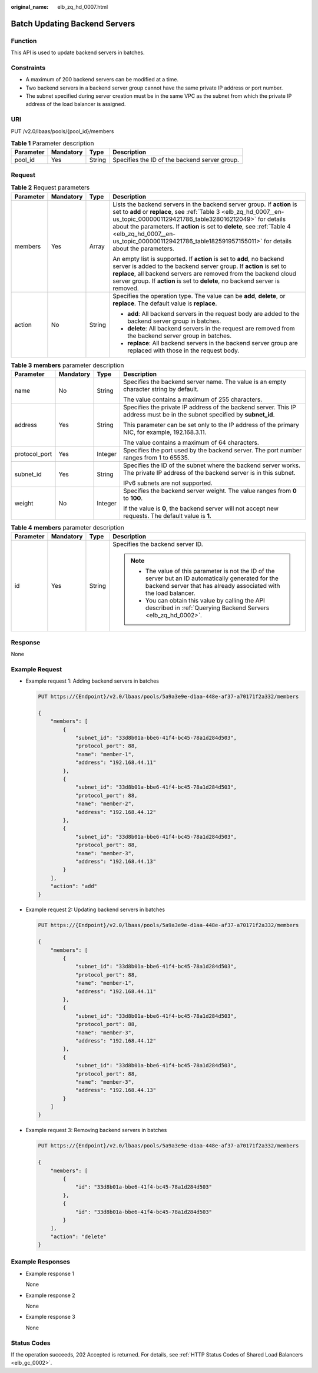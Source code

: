 :original_name: elb_zq_hd_0007.html

.. _elb_zq_hd_0007:

Batch Updating Backend Servers
==============================

Function
--------

This API is used to update backend servers in batches.

Constraints
-----------

-  A maximum of 200 backend servers can be modified at a time.
-  Two backend servers in a backend server group cannot have the same private IP address or port number.
-  The subnet specified during server creation must be in the same VPC as the subnet from which the private IP address of the load balancer is assigned.

URI
---

PUT /v2.0/lbaas/pools/{pool_id}/members

.. table:: **Table 1** Parameter description

   ========= ========= ====== =============================================
   Parameter Mandatory Type   Description
   ========= ========= ====== =============================================
   pool_id   Yes       String Specifies the ID of the backend server group.
   ========= ========= ====== =============================================

Request
-------

.. table:: **Table 2** Request parameters

   +-----------------+-----------------+-----------------+-------------------------------------------------------------------------------------------------------------------------------------------------------------------------------------------------------------------------------------------------------------------------------------------------------------------------------------------------------------------------------------------+
   | Parameter       | Mandatory       | Type            | Description                                                                                                                                                                                                                                                                                                                                                                               |
   +=================+=================+=================+===========================================================================================================================================================================================================================================================================================================================================================================================+
   | members         | Yes             | Array           | Lists the backend servers in the backend server group. If **action** is set to **add** or **replace**, see :ref:`Table 3 <elb_zq_hd_0007__en-us_topic_0000001129421786_table328016212049>` for details about the parameters. If **action** is set to **delete**, see :ref:`Table 4 <elb_zq_hd_0007__en-us_topic_0000001129421786_table182591957155011>` for details about the parameters. |
   |                 |                 |                 |                                                                                                                                                                                                                                                                                                                                                                                           |
   |                 |                 |                 | An empty list is supported. If **action** is set to **add**, no backend server is added to the backend server group. If **action** is set to **replace**, all backend servers are removed from the backend cloud server group. If **action** is set to **delete**, no backend server is removed.                                                                                          |
   +-----------------+-----------------+-----------------+-------------------------------------------------------------------------------------------------------------------------------------------------------------------------------------------------------------------------------------------------------------------------------------------------------------------------------------------------------------------------------------------+
   | action          | No              | String          | Specifies the operation type. The value can be **add**, **delete**, or **replace**. The default value is **replace**.                                                                                                                                                                                                                                                                     |
   |                 |                 |                 |                                                                                                                                                                                                                                                                                                                                                                                           |
   |                 |                 |                 | -  **add**: All backend servers in the request body are added to the backend server group in batches.                                                                                                                                                                                                                                                                                     |
   |                 |                 |                 | -  **delete**: All backend servers in the request are removed from the backend server group in batches.                                                                                                                                                                                                                                                                                   |
   |                 |                 |                 | -  **replace**: All backend servers in the backend server group are replaced with those in the request body.                                                                                                                                                                                                                                                                              |
   +-----------------+-----------------+-----------------+-------------------------------------------------------------------------------------------------------------------------------------------------------------------------------------------------------------------------------------------------------------------------------------------------------------------------------------------------------------------------------------------+

.. _elb_zq_hd_0007__en-us_topic_0000001129421786_table328016212049:

.. table:: **Table 3** **members** parameter description

   +-----------------+-----------------+-----------------+--------------------------------------------------------------------------------------------------------------------------------+
   | Parameter       | Mandatory       | Type            | Description                                                                                                                    |
   +=================+=================+=================+================================================================================================================================+
   | name            | No              | String          | Specifies the backend server name. The value is an empty character string by default.                                          |
   |                 |                 |                 |                                                                                                                                |
   |                 |                 |                 | The value contains a maximum of 255 characters.                                                                                |
   +-----------------+-----------------+-----------------+--------------------------------------------------------------------------------------------------------------------------------+
   | address         | Yes             | String          | Specifies the private IP address of the backend server. This IP address must be in the subnet specified by **subnet_id**.      |
   |                 |                 |                 |                                                                                                                                |
   |                 |                 |                 | This parameter can be set only to the IP address of the primary NIC, for example, 192.168.3.11.                                |
   |                 |                 |                 |                                                                                                                                |
   |                 |                 |                 | The value contains a maximum of 64 characters.                                                                                 |
   +-----------------+-----------------+-----------------+--------------------------------------------------------------------------------------------------------------------------------+
   | protocol_port   | Yes             | Integer         | Specifies the port used by the backend server. The port number ranges from 1 to 65535.                                         |
   +-----------------+-----------------+-----------------+--------------------------------------------------------------------------------------------------------------------------------+
   | subnet_id       | Yes             | String          | Specifies the ID of the subnet where the backend server works. The private IP address of the backend server is in this subnet. |
   |                 |                 |                 |                                                                                                                                |
   |                 |                 |                 | IPv6 subnets are not supported.                                                                                                |
   +-----------------+-----------------+-----------------+--------------------------------------------------------------------------------------------------------------------------------+
   | weight          | No              | Integer         | Specifies the backend server weight. The value ranges from **0** to **100**.                                                   |
   |                 |                 |                 |                                                                                                                                |
   |                 |                 |                 | If the value is **0**, the backend server will not accept new requests. The default value is **1**.                            |
   +-----------------+-----------------+-----------------+--------------------------------------------------------------------------------------------------------------------------------+

.. _elb_zq_hd_0007__en-us_topic_0000001129421786_table182591957155011:

.. table:: **Table 4** **members** parameter description

   +-----------------+-----------------+-----------------+----------------------------------------------------------------------------------------------------------------------------------------------------------------------------+
   | Parameter       | Mandatory       | Type            | Description                                                                                                                                                                |
   +=================+=================+=================+============================================================================================================================================================================+
   | id              | Yes             | String          | Specifies the backend server ID.                                                                                                                                           |
   |                 |                 |                 |                                                                                                                                                                            |
   |                 |                 |                 | .. note::                                                                                                                                                                  |
   |                 |                 |                 |                                                                                                                                                                            |
   |                 |                 |                 |    -  The value of this parameter is not the ID of the server but an ID automatically generated for the backend server that has already associated with the load balancer. |
   |                 |                 |                 |    -  You can obtain this value by calling the API described in :ref:`Querying Backend Servers <elb_zq_hd_0002>`.                                                          |
   +-----------------+-----------------+-----------------+----------------------------------------------------------------------------------------------------------------------------------------------------------------------------+

Response
--------

None

Example Request
---------------

-  Example request 1: Adding backend servers in batches

   .. code-block:: text

      PUT https://{Endpoint}/v2.0/lbaas/pools/5a9a3e9e-d1aa-448e-af37-a70171f2a332/members

      {
          "members": [
              {
                  "subnet_id": "33d8b01a-bbe6-41f4-bc45-78a1d284d503",
                  "protocol_port": 88,
                  "name": "member-1",
                  "address": "192.168.44.11"
              },
              {
                  "subnet_id": "33d8b01a-bbe6-41f4-bc45-78a1d284d503",
                  "protocol_port": 88,
                  "name": "member-2",
                  "address": "192.168.44.12"
              },
              {
                  "subnet_id": "33d8b01a-bbe6-41f4-bc45-78a1d284d503",
                  "protocol_port": 88,
                  "name": "member-3",
                  "address": "192.168.44.13"
              }
          ],
          "action": "add"
      }

-  Example request 2: Updating backend servers in batches

   .. code-block:: text

      PUT https://{Endpoint}/v2.0/lbaas/pools/5a9a3e9e-d1aa-448e-af37-a70171f2a332/members

      {
          "members": [
              {
                  "subnet_id": "33d8b01a-bbe6-41f4-bc45-78a1d284d503",
                  "protocol_port": 88,
                  "name": "member-1",
                  "address": "192.168.44.11"
              },
              {
                  "subnet_id": "33d8b01a-bbe6-41f4-bc45-78a1d284d503",
                  "protocol_port": 88,
                  "name": "member-3",
                  "address": "192.168.44.12"
              },
              {
                  "subnet_id": "33d8b01a-bbe6-41f4-bc45-78a1d284d503",
                  "protocol_port": 88,
                  "name": "member-3",
                  "address": "192.168.44.13"
              }
          ]
      }

-  Example request 3: Removing backend servers in batches

   .. code-block:: text

      PUT https://{Endpoint}/v2.0/lbaas/pools/5a9a3e9e-d1aa-448e-af37-a70171f2a332/members

      {
          "members": [
              {
                  "id": "33d8b01a-bbe6-41f4-bc45-78a1d284d503"
              },
              {
                  "id": "33d8b01a-bbe6-41f4-bc45-78a1d284d503"
              }
          ],
          "action": "delete"
      }

Example Responses
-----------------

-  Example response 1

   None

-  Example response 2

   None

-  Example response 3

   None

Status Codes
------------

If the operation succeeds, 202 Accepted is returned. For details, see :ref:`HTTP Status Codes of Shared Load Balancers <elb_gc_0002>`.
